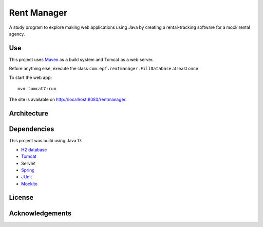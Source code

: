 #############
Rent Manager
#############

A study program to explore making web applications using Java by creating a rental-tracking
software for a mock rental agency.

Use
====

This project uses `Maven <https://maven.apache.org>`_ as a build system and Tomcat as a web server.

Before anything else, execute the class ``com.epf.rentmanager.FillDatabase`` at least once.

To start the web app::

    mvn tomcat7:run

The site is available on http://localhost:8080/rentmanager.

Architecture
=============

.. image:: architecture.svg
	:align: center

Dependencies
=============

This project was build using Java 17.

- `H2 database <https://h2database.com>`_
- `Tomcat <https://tomcat.apache.org>`_
- Servlet
- `Spring <https://sptring.io>`_
- `JUnit <https://junit.org/junit4/>`_
- `Mockito <https://site.mockito.org/>`_

License
========

Acknowledgements
================

